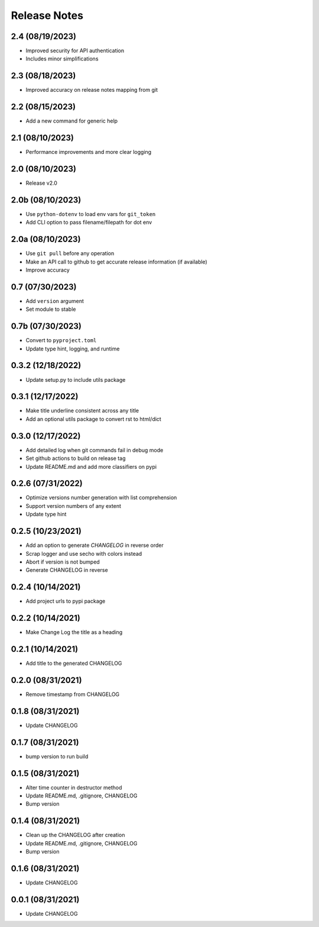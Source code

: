Release Notes
=============

2.4 (08/19/2023)
----------------
- Improved security for API authentication
- Includes minor simplifications

2.3 (08/18/2023)
----------------
- Improved accuracy on release notes mapping from git

2.2 (08/15/2023)
----------------
- Add a new command for generic help

2.1 (08/10/2023)
----------------
- Performance improvements and more clear logging

2.0 (08/10/2023)
----------------
- Release v2.0

2.0b (08/10/2023)
-----------------
- Use ``python-dotenv`` to load env vars for ``git_token``
- Add CLI option to pass filename/filepath for dot env

2.0a (08/10/2023)
-----------------
- Use ``git pull`` before any operation
- Make an API call to github to get accurate release information (if available)
- Improve accuracy

0.7 (07/30/2023)
----------------
- Add ``version`` argument
- Set module to stable

0.7b (07/30/2023)
-----------------
- Convert to ``pyproject.toml``
- Update type hint, logging, and runtime

0.3.2 (12/18/2022)
------------------
- Update setup.py to include utils package

0.3.1 (12/17/2022)
------------------
- Make title underline consistent across any title
- Add an optional utils package to convert rst to html/dict

0.3.0 (12/17/2022)
------------------
- Add detailed log when git commands fail in debug mode
- Set github actions to build on release tag
- Update README.md and add more classifiers on pypi

0.2.6 (07/31/2022)
------------------
- Optimize versions number generation with list comprehension
- Support version numbers of any extent
- Update type hint

0.2.5 (10/23/2021)
------------------
- Add an option to generate `CHANGELOG` in reverse order
- Scrap logger and use secho with colors instead
- Abort if version is not bumped
- Generate CHANGELOG in reverse

0.2.4 (10/14/2021)
------------------
- Add project urls to pypi package

0.2.2 (10/14/2021)
------------------
- Make Change Log the title as a heading

0.2.1 (10/14/2021)
------------------
- Add title to the generated CHANGELOG

0.2.0 (08/31/2021)
------------------
- Remove timestamp from CHANGELOG

0.1.8 (08/31/2021)
------------------
- Update CHANGELOG

0.1.7 (08/31/2021)
------------------
- bump version to run build

0.1.5 (08/31/2021)
------------------
- Alter time counter in destructor method
- Update README.md, .gitignore, CHANGELOG
- Bump version

0.1.4 (08/31/2021)
------------------
- Clean up the CHANGELOG after creation
- Update README.md, .gitignore, CHANGELOG
- Bump version

0.1.6 (08/31/2021)
------------------
- Update CHANGELOG

0.0.1 (08/31/2021)
------------------
- Update CHANGELOG
